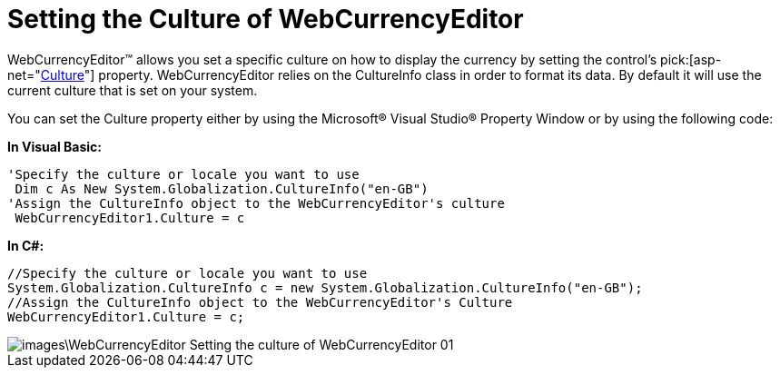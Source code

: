 ﻿////

|metadata|
{
    "name": "webcurrencyeditor-setting-the-culture-of-webcurrencyeditor",
    "controlName": ["WebCurrencyEditor"],
    "tags": ["Editing","How Do I","Localization"],
    "guid": "{9CBC24B3-B3A6-4CCC-8EE2-7A3A1A3555C4}",  
    "buildFlags": [],
    "createdOn": "2009-03-06T17:16:12Z"
}
|metadata|
////

= Setting the Culture of WebCurrencyEditor

WebCurrencyEditor™ allows you set a specific culture on how to display the currency by setting the control’s  pick:[asp-net="link:{ApiPlatform}web{ApiVersion}~infragistics.web.ui.editorcontrols.webnumericeditor~culture.html[Culture]"]  property. WebCurrencyEditor relies on the CultureInfo class in order to format its data. By default it will use the current culture that is set on your system.

You can set the Culture property either by using the Microsoft® Visual Studio® Property Window or by using the following code:

*In Visual Basic:*

----
'Specify the culture or locale you want to use
 Dim c As New System.Globalization.CultureInfo("en-GB")
'Assign the CultureInfo object to the WebCurrencyEditor's culture
 WebCurrencyEditor1.Culture = c
----

*In C#:*

----
//Specify the culture or locale you want to use
System.Globalization.CultureInfo c = new System.Globalization.CultureInfo("en-GB");
//Assign the CultureInfo object to the WebCurrencyEditor's Culture
WebCurrencyEditor1.Culture = c;
----

image::images\WebCurrencyEditor_Setting_the_culture_of_WebCurrencyEditor_01.png[]